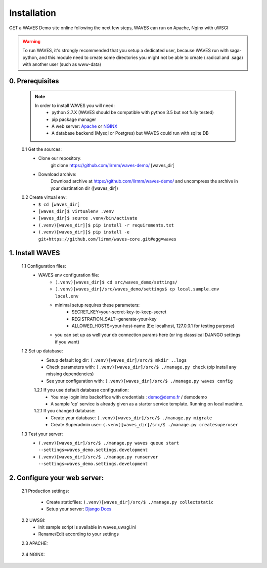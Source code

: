 Installation
============

GET a WAVES Demo site online following the next few steps, WAVES can run on Apache, Nginx with uWSGI

.. WARNING::
    To run WAVES, it's strongly recommended that you setup a dedicated user, because WAVES run with
    saga-python, and this module need to create some directories you might not be able to create (.radical and .saga)
    with another user (such as www-data)


0. Prerequisites
----------------
    .. note::
        In order to install WAVES you will need:
            - python 2.7.X (WAVES should be compatible with python 3.5 but not fully tested)
            - pip package manager
            - A web server: `Apache <https://httpd.apache.org/>`_ or `NGINX <https://nginx.org/>`_
            - A database backend (Mysql or Postgres) but WAVES could run with sqlite DB

    0.1 Get the sources:
        - Clone our repository:
            git clone https://github.com/lirmm/waves-demo/ [waves_dir]

        - Download archive:
            Download archive at https://github.com/lirmm/waves-demo/ and uncompress the archive in your destination dir ([waves_dir])

    0.2 Create virtual env:
        - ``$ cd [waves_dir]``
        - ``[waves_dir]$ virtualenv .venv``
        - ``[waves_dir]$ source .venv/bin/activate``
        - ``(.venv)[waves_dir]]$ pip install -r requirements.txt``
        - ``(.venv)[waves_dir]]$ pip install -e git+https://github.com/lirmm/waves-core.git#egg=waves``

1. Install WAVES
----------------

    1.1 Configuration files:
        - WAVES env configuration file:
            - ``(.venv)[waves_dir]$ cd src/waves_demo/settings/``
            - ``(.venv)[waves_dir]/src/waves_demo/settings$ cp local.sample.env local.env``
            - minimal setup requires these parameters:
                - SECRET_KEY=your-secret-key-to-keep-secret
                - REGISTRATION_SALT=generate-your-key
                - ALLOWED_HOSTS=your-host-name (Ex: localhost, 127.0.0.1 for testing purpose)
            - you can set up as well your db connection params here (or ing classsical DJANGO settings if you want)

    1.2 Set up database:
        - Setup default log dir: ``(.venv)[waves_dir]/src/$ mkdir ..logs``
        - Check parameters with: ``(.venv)[waves_dir]/src/$ ./manage.py check`` (pip install any missing dependencies)
        - See your configuration with: ``(.venv)[waves_dir]/src/$ ./manage.py waves config``

        1.2.1 If you use default database configuration:
            - You may login into backoffice with credentials : demo@demo.fr / demodemo
            - A sample 'cp' service is already given as a starter service template. Running on local machine.

        1.2.1 If you changed database:
            - Create your database: ``(.venv)[waves_dir]/src/$ ./manage.py migrate``
            - Create Superadmin user: ``(.venv)[waves_dir]/src/$ ./manage.py createsuperuser``

    1.3 Test your server:
        - ``(.venv)[waves_dir]/src/$ ./manage.py waves queue start --settings=waves_demo.settings.development``
        - ``(.venv)[waves_dir]/src/$ ./manage.py runserver --settings=waves_demo.settings.development``


2. Configure your web server:
-----------------------------

    2.1 Production settings:

        - Create staticfiles: ``(.venv)[waves_dir]/src/$ ./manage.py collectstatic``
        - Setup your server: `Django Docs <https://docs.djangoproject.com/fr/1.11/howto/deployment/wsgi/>`_

    2.2 UWSGI:
        - Init sample script is available in waves_uwsgi.ini
        - Rename/Edit according to your settings

        .. seealso:: `<http://uwsgi-docs.readthedocs.io/>`_


    2.3 APACHE:

        .. seealso:: `<http://uwsgi-docs.readthedocs.io/en/latest/Apache.html>`_

    2.4 NGINX:
        .. seealso:: `<http://uwsgi-docs.readthedocs.io/en/latest/tutorials/Django_and_nginx.html>`_


